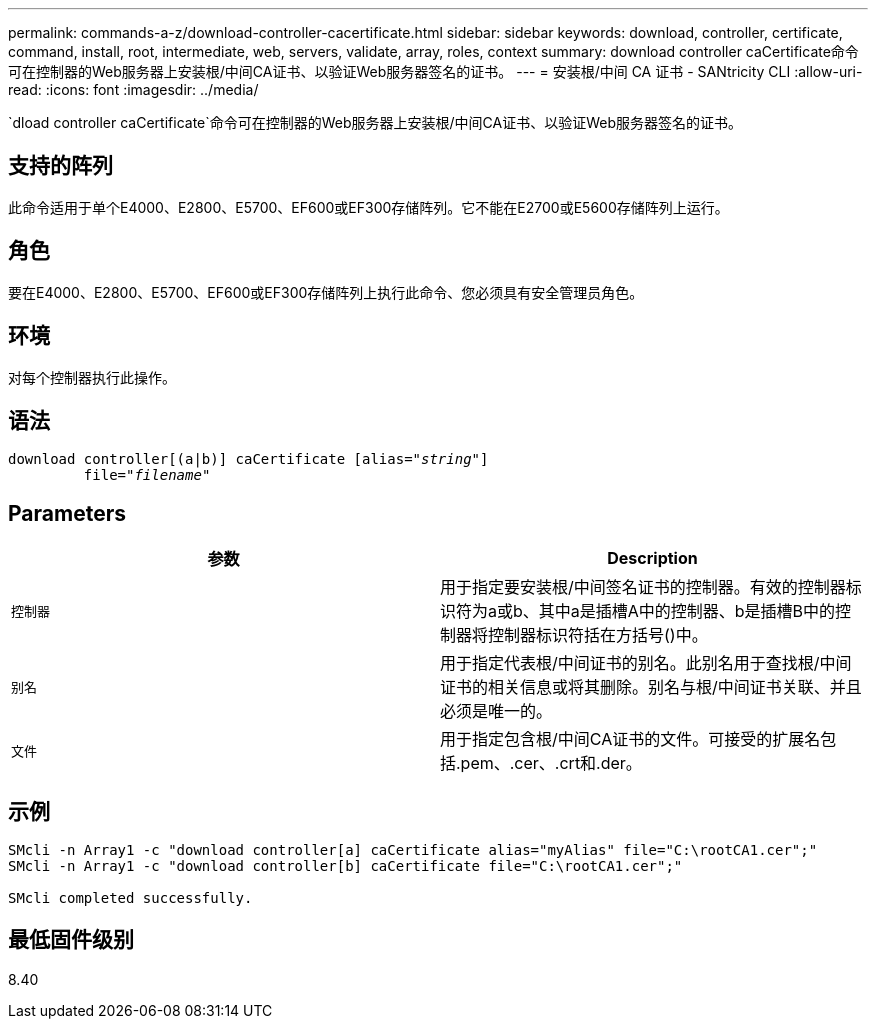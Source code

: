 ---
permalink: commands-a-z/download-controller-cacertificate.html 
sidebar: sidebar 
keywords: download, controller, certificate, command, install, root, intermediate, web, servers, validate, array, roles, context 
summary: download controller caCertificate命令可在控制器的Web服务器上安装根/中间CA证书、以验证Web服务器签名的证书。 
---
= 安装根/中间 CA 证书 - SANtricity CLI
:allow-uri-read: 
:icons: font
:imagesdir: ../media/


[role="lead"]
`dload controller caCertificate`命令可在控制器的Web服务器上安装根/中间CA证书、以验证Web服务器签名的证书。



== 支持的阵列

此命令适用于单个E4000、E2800、E5700、EF600或EF300存储阵列。它不能在E2700或E5600存储阵列上运行。



== 角色

要在E4000、E2800、E5700、EF600或EF300存储阵列上执行此命令、您必须具有安全管理员角色。



== 环境

对每个控制器执行此操作。



== 语法

[source, cli, subs="+macros"]
----
download controller[(a|b)] caCertificate pass:quotes[[alias="_string_"]]
         pass:quotes[file="_filename_"]
----


== Parameters

[cols="2*"]
|===
| 参数 | Description 


 a| 
`控制器`
 a| 
用于指定要安装根/中间签名证书的控制器。有效的控制器标识符为a或b、其中a是插槽A中的控制器、b是插槽B中的控制器将控制器标识符括在方括号()中。



 a| 
`别名`
 a| 
用于指定代表根/中间证书的别名。此别名用于查找根/中间证书的相关信息或将其删除。别名与根/中间证书关联、并且必须是唯一的。



 a| 
`文件`
 a| 
用于指定包含根/中间CA证书的文件。可接受的扩展名包括.pem、.cer、.crt和.der。

|===


== 示例

[listing]
----

SMcli -n Array1 -c "download controller[a] caCertificate alias="myAlias" file="C:\rootCA1.cer";"
SMcli -n Array1 -c "download controller[b] caCertificate file="C:\rootCA1.cer";"

SMcli completed successfully.
----


== 最低固件级别

8.40
